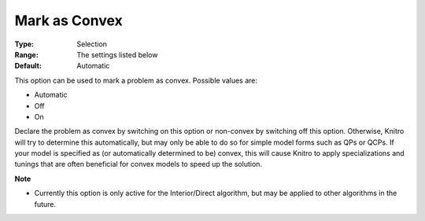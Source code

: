 .. _KNITRO_General_-_Mark_as_Convex:


Mark as Convex
==============



:Type:	Selection	
:Range:	The settings listed below	
:Default:	Automatic	



This option can be used to mark a problem as convex. Possible values are:



*	Automatic
*	Off
*	On




Declare the problem as convex by switching on this option or non-convex by switching off this option. Otherwise, Knitro will try to determine this automatically, but may only be able to do so for simple model forms such as QPs or QCPs. If your model is specified as (or automatically determined to be) convex, this will cause Knitro to apply specializations and tunings that are often beneficial for convex models to speed up the solution.





**Note** 

*	Currently this option is only active for the Interior/Direct algorithm, but may be applied to other algorithms in the future.



